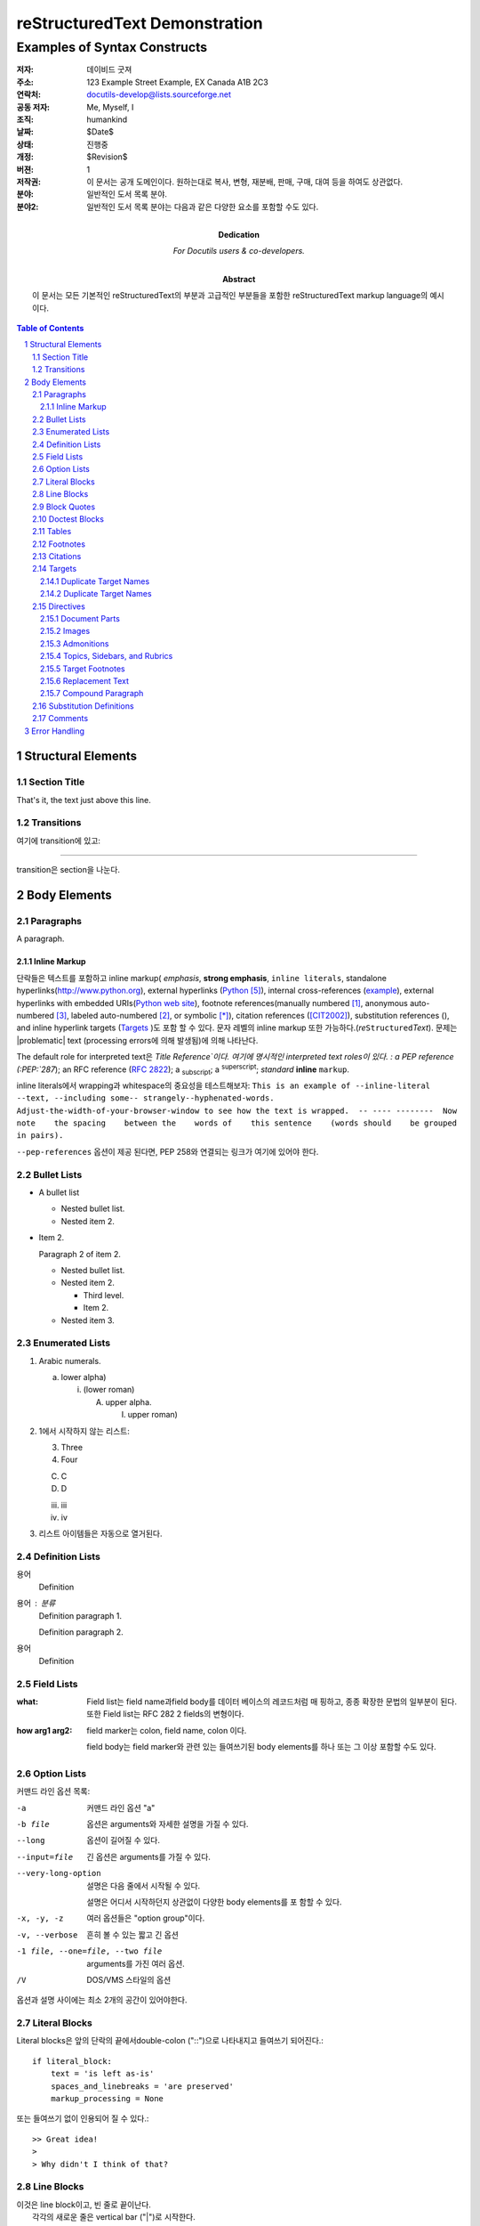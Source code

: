 .. This is a comment. Note how any initial comments are moved by
   transforms to after the document title, subtitle, and docinfo.

================================
 reStructuredText Demonstration
================================

.. Above is the document title, and below is the subtitle.
   They are transformed from section titles after parsing.

--------------------------------
 Examples of Syntax Constructs
--------------------------------

.. bibliographic fields (which also require a transform):

:저자: 데이비드 굿져
:주소: 123 Example Street
          Example, EX  Canada
          A1B 2C3
:연락처: docutils-develop@lists.sourceforge.net
:공동 저자: Me, Myself, I
:조직: humankind
:날짜: $Date$
:상태: 진행중
:개정: $Revision$
:버젼: 1
:저작권: 이 문서는 공개 도메인이다. 원하는대로 복사, 변형, 재분배, 판매, 구매, 대여 등을 하여도 상관없다.
:분야: 일반적인 도서 목록 분야.
:분야2:
    일반적인 도서 목록 분야는 다음과 같은 다양한 요소를 포함할 수도 있다.


:Dedication:

    For Docutils users & co-developers.

:abstract:

    이 문서는 모든 기본적인  reStructuredText의 부분과 고급적인 부분들을 포함한 reStructuredText markup language의 예시이다.

.. meta::
   :keywords: reStructuredText, demonstration, demo, parser
   :description lang=en: A demonstration of the reStructuredText
       markup language, containing examples of all basic
       constructs and many advanced constructs.

.. contents:: Table of Contents
.. section-numbering::


Structural Elements
===================

Section Title
-------------

That's it, the text just above this line.

Transitions
-----------

여기에 transition에 있고:

---------

transition은 section을 나눈다.

Body Elements
=============

Paragraphs
----------

A paragraph.

Inline Markup
`````````````

단락들은 텍스트를 포함하고 inline markup( *emphasis*, **strong emphasis**, ``inline literals``, standalone hyperlinks(http://www.python.org), external hyperlinks (Python_), internal cross-references (example_), external hyperlinks with embedded URIs(`Python web site <http://www.python.org>`__), footnote references(manually numbered [1]_, anonymous auto-numbered [#]_, labeled auto-numbered [#label]_, or symbolic [*]_), citation references
([CIT2002]_), substitution references (|example|), and _`inline
hyperlink targets` (Targets_ )도 포함 할 수 있다.
문자 레벨의 inline markup 또한 가능하다.(*re*\ ``Structured``\ *Text*). 문제는 |problematic| text (processing errors에 의해 발생됨)에 의해 나타난다.

The default role for interpreted text은 `Title Reference`이다. 여기에 명시적인 interpreted text roles이 있다. : a PEP reference (:PEP:`287`); an
RFC reference (:RFC:`2822`); a :sub:`subscript`; a :sup:`superscript`;
:emphasis:`standard` :strong:`inline`
:literal:`markup`.

.. DO NOT RE-WRAP THE FOLLOWING PARAGRAPH!

inline literals에서 wrapping과 whitespace의 중요성을 테스트해보자:
``This is an example of --inline-literal --text, --including some--
strangely--hyphenated-words.  Adjust-the-width-of-your-browser-window
to see how the text is wrapped.  -- ---- --------  Now note    the
spacing    between the    words of    this sentence    (words
should    be grouped    in pairs).``

``--pep-references`` 옵션이 제공 된다면, PEP 258와 연결되는 링크가 여기에 있어야 한다.

Bullet Lists
------------

- A bullet list

  + Nested bullet list.
  + Nested item 2.

- Item 2.

  Paragraph 2 of item 2.

  * Nested bullet list.
  * Nested item 2.

    - Third level.
    - Item 2.

  * Nested item 3.

Enumerated Lists
----------------

1. Arabic numerals.

   a) lower alpha)

      (i) (lower roman)

          A. upper alpha.

             I) upper roman)

2. 1에서 시작하지 않는 리스트:

   3. Three

   4. Four

   C. C

   D. D

   iii. iii

   iv. iv

#. 리스트 아이템들은 자동으로 열거된다.

Definition Lists
----------------

용어
    Definition
용어 : 분류
    Definition paragraph 1.

    Definition paragraph 2.
용어
    Definition

Field Lists
-----------

:what: Field list는 field name과field body를 데이터 베이스의 레코드처럼 매       핑하고, 종종 확장한 문법의 일부분이 된다. 또한 Field list는 RFC 282       2 fields의 변형이다.

:how arg1 arg2:

    field marker는 colon, field name, colon 이다.

    field body는 field marker와 관련 있는 들여쓰기된 body elements를          하나 또는 그 이상 포함할 수도 있다.

Option Lists
------------

커맨드 라인 옵션 목록:

-a            커맨드 라인 옵션 "a"
-b file       옵션은 arguments와 자세한 설명을 가질 수 있다.
--long        옵션이 길어질 수 있다.
--input=file  긴 옵션은 arguments를 가질 수 있다.
--very-long-option
              설명은 다음 줄에서 시작될 수 있다.
  
              설명은 어디서 시작하던지 상관없이 다양한 body elements를 포               함할 수 있다.

-x, -y, -z    여러 옵션들은 "option group"이다.
-v, --verbose    흔히 볼 수 있는 짧고 긴 옵션
-1 file, --one=file, --two file
              arguments를 가진 여러 옵션.
/V            DOS/VMS 스타일의 옵션

옵션과 설명 사이에는 최소 2개의 공간이 있어야한다.


Literal Blocks
--------------

Literal blocks은 앞의 단락의 끝에서double-colon ("::")으로 나타내지고 들여쓰기 되어진다.::

    if literal_block:
        text = 'is left as-is'
        spaces_and_linebreaks = 'are preserved'
        markup_processing = None

또는 들여쓰기 없이 인용되어 질 수 있다.::

>> Great idea!
>
> Why didn't I think of that?

Line Blocks
-----------

| 이것은 line block이고, 빈 줄로 끝이난다. 
|     각각의 새로운 줄은 vertical bar ("|")로 시작한다.
|     줄 바꿈과 초기 들여쓰기는 유지된다.
| 많은 줄들의 부분으로 연속되는 줄들을 감싼다.;
  연속되는 줄들은 vertical bar 대신에 공간(space)을 사용한다.
|     연속되는 줄의 왼쪽 가장자리는 위의 텍스트들의 왼쪽 가장자리처럼 정렬될 필요는 없다.

| 이것은 두번째 line block이다.
|
| 내부적으로 빈 줄은 허용되지만, 반드시 "|"로 시작해야한다.

Take it away, Eric the Orchestra Leader!

    | A one, two, a one two three four
    |
    | Half a bee, philosophically,
    |     must, *ipso facto*, half not be.
    | But half the bee has got to be,
    |     *vis a vis* its entity.  D'you see?
    |
    | But can a bee be said to be
    |     or not to be an entire bee,
    |         when half the bee is not a bee,
    |             due to some ancient injury?
    |
    | Singing...

Block Quotes
------------

Block quotes는 들여쓰기된 body elements로 구성되어 있다.:

    My theory by A. Elk.  Brackets Miss, brackets.  This theory goes
    as follows and begins now.  All brontosauruses are thin at one
    end, much much thicker in the middle and then thin again at the
    far end.  That is my theory, it is mine, and belongs to me and I
    own it, and what it is too.

    -- Anne Elk (Miss)

Doctest Blocks
--------------

>>> print 'Python-specific usage examples; begun with ">>>"'
Python-specific usage examples; begun with ">>>"
>>> print '(cut and pasted from interactive Python sessions)'
(cut and pasted from interactive Python sessions)

Tables
------

여기에 간단한 도표가 있다.:

+------------------------+------------+----------+----------+
| Header row, column 1   | Header 2   | Header 3 | Header 4 |
| (header rows optional) |            |          |          |
+========================+============+==========+==========+
| body row 1, column 1   | column 2   | column 3 | column 4 |
+------------------------+------------+----------+----------+
| body row 2             | Cells may span columns.          |
+------------------------+------------+---------------------+
| body row 3             | Cells may  | - Table cells       |
+------------------------+ span rows. | - contain           |
| body row 4             |            | - body elements.    |
+------------------------+------------+----------+----------+
| body row 5             | Cells may also be     |          |
|                        | empty: ``-->``        |          |
+------------------------+-----------------------+----------+

=====  =====  ======
   Inputs     Output
------------  ------
  A      B    A or B
=====  =====  ======
False  False  False
True   False  True
False  True   True
True   True   True
=====  =====  ======

Footnotes
---------

.. [1] footnote는 body elements를 포함하고, 일관성 있게 적어도 3개의 공간으로 들여쓰기가 되어진다.

   여기는 footnote의 두번째 단락이다.

.. [#label] Footnotes는 수동적([1]_ 에서 한 것처럼)으로 넘버링 되어지거나   "#"-prefixed label을 사용해 자동적으로 넘버링 할 수 있다. 이 footnote는 label을 가지기 때문에 다양한 곳에서 ( a footnote reference ([#label]_) 와 a hyperlink reference(label_)) 참조되어질 수 있다.

.. [#] This footnote는"#"만을 사용해서 자동적이면서 특색없이 넘버링을 한다. 

.. [*] Footnote는 "*" label로 구체화된 심볼을 사용할 수도 있다. 여기에 다음 footnote에 대한 참조: [*]_ 가 있다.

.. [*] 이 footnote는 순서에 따라 다음 심볼을 보여준다.

.. [4] 여기에 참조되지 않은 footnote가 있다. 이는 존재하지 않는 footnote에 대한 참조이다.: [5]_.

Citations
---------

.. [CIT2002] Citation은 텍스트로 레이블된 footnote이다. Citiation은 footnote와는 별개로, 다르게 렌더링 되어 질수도 있다.

위에 대한 참조 [CIT2002]_, 와 [nonexistent]_ citation.

Targets
-------

.. _example:

이 단락은 the explicit "example" target에 의해 가리켜진다. 참조는 `Inline Markup`_ 아래에서 발견되어질 수 있다, `Inline hyperlink targets`_  역시 가능하다.



Section headers는 implicit target이고, 이름에 의해 참조되어진다. 
`Body Elements`_ 의 subsectiond인  Targets_ 를 봐라.

Explicit external targets는 "Python_" 과 같은 references에 삽입되어진다.

.. _Python: http://www.python.org/

Targets 간접적이고 익명적일 수도 있다. 그러므로 `this phrase`__ 는 또한 Targets_ section을 참조할 수도 있다.

__ Targets_

여기에 에러를 발생시키는 `hyperlink reference without a target`_ 이 있다.

Duplicate Target Names
``````````````````````

Section headers 또는 other implicit targets에 있는 Duplicate name은 "info" (level-1) 시스템 메시지를 발생 시킬 것이다. Explicit target에 있는 Duplicate names은 "warning" (level-2) 시스템 메시지를 발생 시킬 것이다.

Duplicate Target Names
``````````````````````

두 개의 "Duplicate Target Names" section headers가 있기 때문에, 이름에 의해 유일하게 어떤 것을 참조할 수는 없다.  이렇게 하면 (이처럼 `Duplicate Target Names`_ ), 에러가 발생한다.

Directives
----------

.. contents:: :local:

이는 많은 reStructuredText Directives들의 샘플일 뿐이다. 더 많은 부분을 알고 싶다면
http://docutils.sourceforge.net/docs/ref/rst/directives.html 를 참고하면 된다.

Document Parts
``````````````

"contents" directive 의 예는 이번 section(a local, untitled table of contents_)과 문서의 첫 부분(a document-wide `table of contents`_)에서 확인할 수 있다.

Images
``````

An image directive (클릭으로 하이퍼링크 참조가 가능):

.. image:: images/title.png
   :target: directives_

A figure directive:

.. figure:: images/title.png
   :alt: reStructuredText, the markup syntax

   Figure 는 caption이 있는 image이고 legend를 포함할 수도 있다.:

   +------------+-----------------------------------------------+
   | re         | Revised, revisited, based on 're' module.     |
   +------------+-----------------------------------------------+
   | Structured | Structure-enhanced text, structuredtext.      |
   +------------+-----------------------------------------------+
   | Text       | Well it is, isn't it?                         |
   +------------+-----------------------------------------------+

   이 단락 또한 legend의 일부이다.

Admonitions
```````````

.. Attention:: Directives at large.

.. Caution::

   Don't take any wooden nickels.

.. DANGER:: Mad scientist at work!

.. Error:: Does not compute.

.. Hint:: It's bigger than a bread box.

.. Important::
   - Wash behind your ears.
   - Clean up your room.
   - Call your mother.
   - Back up your data.

.. Note:: This is a note.

.. Tip:: 15% if the service is good.

.. WARNING:: Strong prose may provoke extreme mental exertion.
   Reader discretion is strongly advised.

.. admonition:: And, by the way...

   You can make up your own admonition too.

Topics, Sidebars, and Rubrics
`````````````````````````````

.. sidebar:: Sidebar Title
   :subtitle: Optional Subtitle

   여기가 사이드바이다. 사이드바는 본문의 흐름 밖에 있는 텍스트를 위해서 사용한다. 

   .. rubric:: 이것은 sidebar안에 있는 rubric이다.

   Sidebar는 테두리와 배경색이 있고 본문 옆에 나타난다.

.. topic:: Topic Title

   여기가 topic이다.

.. rubric:: 이것이 rubric이다.

Target Footnotes
````````````````

.. target-notes::

Replacement Text
````````````````

I recommend you try |Python|_.

.. |Python| replace:: Python, *the* best language around

Compound Paragraph
``````````````````

.. compound::

   이 단락은 literal block을 포함한다.::

       Connecting... OK
       Transmitting data... OK
       Disconnecting... OK
      
   그러므로 하나의 simple paragraph, 하나의 literal block 그리고 또 다른 하나의 simple paragraph로 구성되어 있다.  그럼에도 불구하고 의미론적으로는 *하나의* paragraph이다.

이러한 구성은 *compound paragraph* 라고 하고 "compound" directive와 같이 만들어진다.

Substitution Definitions
------------------------

An inline image (|example|) example:

.. |EXAMPLE| image:: images/biohazard.png

(Substitution definitions는 HTML source에서는 보이지 않는다.)

Comments
--------

Here's one:

.. Comments는 두 점과 하나의 공간으로 시작한다. footnote, hyperline targets, directives, 또는 substitution definitions의 문법을 제외하고는 어떤것이든 뒤에 올 수 있다.

   Double-dashes -- "--" -- must be escaped somehow in HTML output.

(Comment를 보려면 HTML source를 보자.)

Error Handling
==============

Processing 을 하면서 발생한 에러는 시스템 메시지를 발생시킨다. 

|*** Expect 6 errors (including this one). ***|

다음과 같은 6개의 메시지가 있어야하며 자동으로 만들어진 section인 "Docutils System Messages"가 있어야한다.

.. section should be added by Docutils automatically

